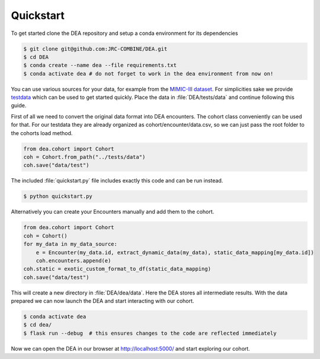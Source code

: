 Quickstart
==========

To get started clone the DEA repository and setup a conda environment for its dependencies

.. code:: bash
   
   $ git clone git@github.com:JRC-COMBINE/DEA.git
   $ cd DEA
   $ conda create --name dea --file requirements.txt
   $ conda activate dea # do not forget to work in the dea environment from now on!

You can use various sources for your data, for example from the `MIMIC-III dataset <https://physionet.org/content/mimiciii/1.4/>`_.
For simplicities sake we provide testdata_ which can be used to get started quickly. 
Place the data in :file:`DEA/tests/data` and continue following this guide.

.. _testdata: https://github.com/JRC-COMBINE/DEA/releases/download/v0.1.0-alpha/testdata.zip

First of all we need to convert the original data format into DEA encounters. The cohort class conveniently can be used for that.
For our testdata they are already organized as cohort/encounter/data.csv, so we can just pass the root folder to the cohorts load method.

.. code-block:: python

    from dea.cohort import Cohort
    coh = Cohort.from_path("../tests/data")
    coh.save("data/test")

The included :file:`quickstart.py` file includes exactly this code and can be run instead.


.. code:: bash
   
   $ python quickstart.py

Alternatively you can create your Encounters manually and add them to the cohort.

.. code-block:: python

    from dea.cohort import Cohort
    coh = Cohort()
    for my_data in my_data_source:
        e = Encounter(my_data.id, extract_dynamic_data(my_data), static_data_mapping[my_data.id])
        coh.encounters.append(e)
    coh.static = exotic_custom_format_to_df(static_data_mapping)
    coh.save("data/test")

This will create a new directory in :file:`DEA/dea/data`. Here the DEA stores all intermediate results.
With the data prepared we can now launch the DEA and start interacting with our cohort.

.. code-block:: bash

    $ conda activate dea
    $ cd dea/
    $ flask run --debug  # this ensures changes to the code are reflected immediately

Now we can open the DEA in our browser at http://localhost:5000/ and start exploring our cohort.
